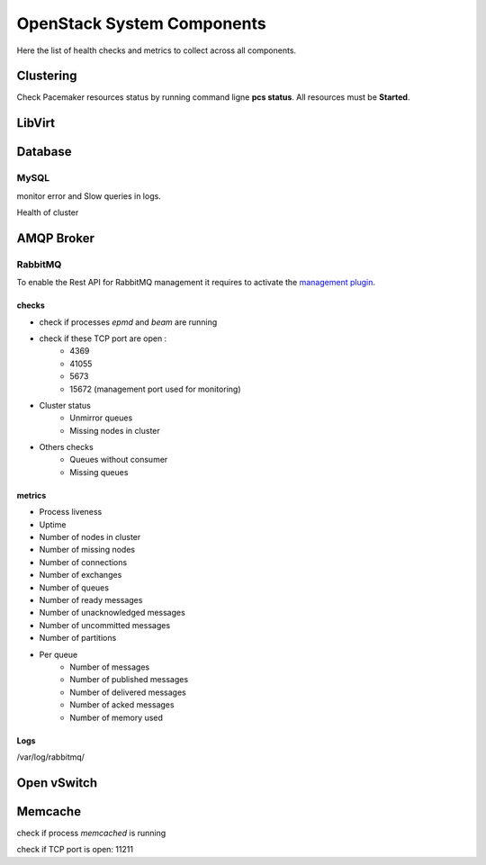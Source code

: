 .. _Monitoring-system-components:

OpenStack System Components
===========================

Here the list of health checks and metrics to collect across all components.

Clustering
----------

Check Pacemaker resources status by running command ligne **pcs status**. All resources must be **Started**.

LibVirt
-------


Database
--------

MySQL
_____

monitor error and Slow queries in logs.

Health of cluster


AMQP Broker
-----------

RabbitMQ
________

To enable the Rest API for RabbitMQ management it  requires to activate the `management plugin`_.

checks
++++++

- check if processes *epmd* and *beam* are running
- check if these TCP port are open :
    - 4369
    - 41055
    - 5673
    - 15672 (management port used for monitoring)

- Cluster status
    - Unmirror queues
    - Missing nodes in cluster

- Others checks
    - Queues without consumer
    - Missing queues

metrics
+++++++

- Process liveness
- Uptime
- Number of nodes in cluster
- Number of missing nodes
- Number of connections
- Number of exchanges
- Number of queues
- Number of ready messages
- Number of unacknowledged messages
- Number of uncommitted messages
- Number of partitions

- Per queue
   - Number of messages
   - Number of published messages
   - Number of delivered messages
   - Number of acked messages
   - Number of memory used

.. _management plugin: https://www.rabbitmq.com/management.html

Logs
++++

/var/log/rabbitmq/

Open vSwitch
------------

Memcache
--------

check if process *memcached* is running

check if TCP port is open: 11211


